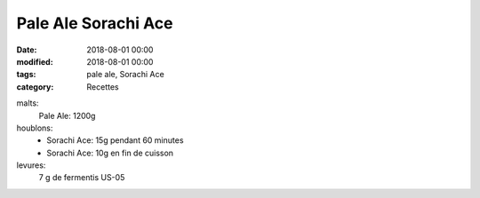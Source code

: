 Pale Ale Sorachi Ace
####################

:date: 2018-08-01 00:00
:modified: 2018-08-01 00:00
:tags: pale ale, Sorachi Ace
:category: Recettes

malts:
	Pale Ale: 1200g

houblons:
	* Sorachi Ace: 15g pendant 60 minutes
	* Sorachi Ace: 10g en fin de cuisson

levures: 
	7 g de fermentis US-05

